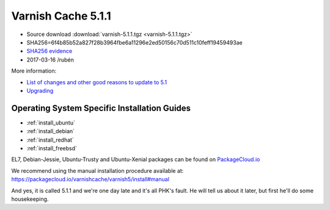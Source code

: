.. _rel5.1.1:

Varnish Cache 5.1.1
===================

* Source download :download:`varnish-5.1.1.tgz <varnish-5.1.1.tgz>`

* SHA256=6f4b85b52a827f28b3964fbe6a11296e2ed50156c70d511c10feff19459493ae

* `SHA256 evidence <https://svnweb.freebsd.org/ports/head/www/varnish5/distinfo?view=markup&pathrev=436546>`_

* 2017-03-16 /rubén

More information:

* `List of changes and other good reasons to update to 5.1 </docs/trunk/whats-new/changes-5.1.html>`_
* `Upgrading </docs/5.1/whats-new/upgrading-5.1.html>`_

Operating System Specific Installation Guides
---------------------------------------------

* :ref:`install_ubuntu`
* :ref:`install_debian`
* :ref:`install_redhat`
* :ref:`install_freebsd`

EL7, Debian-Jessie, Ubuntu-Trusty and Ubuntu-Xenial packages can be found
on `PackageCloud.io <https://packagecloud.io/varnishcache/varnish5>`_

We recommend using the manual installation procedure available at:
https://packagecloud.io/varnishcache/varnish5/install#manual

And yes, it is called 5.1.1 and we're one day late and it's all PHK's
fault. He will tell us about it later, but first he'll do some
housekeeping.

